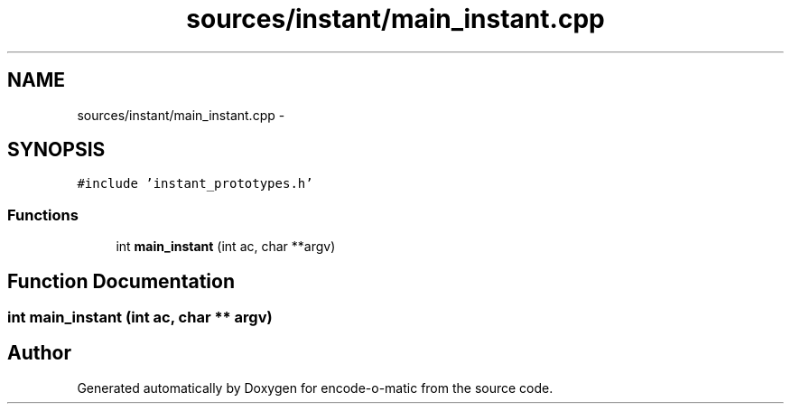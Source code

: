 .TH "sources/instant/main_instant.cpp" 3 "Sun Sep 27 2015" "encode-o-matic" \" -*- nroff -*-
.ad l
.nh
.SH NAME
sources/instant/main_instant.cpp \- 
.SH SYNOPSIS
.br
.PP
\fC#include 'instant_prototypes\&.h'\fP
.br

.SS "Functions"

.in +1c
.ti -1c
.RI "int \fBmain_instant\fP (int ac, char **argv)"
.br
.in -1c
.SH "Function Documentation"
.PP 
.SS "int main_instant (int ac, char ** argv)"

.SH "Author"
.PP 
Generated automatically by Doxygen for encode-o-matic from the source code\&.
